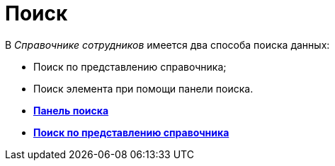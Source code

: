 = Поиск

В _Справочнике сотрудников_ имеется два способа поиска данных:

* Поиск по представлению справочника;
* Поиск элемента при помощи панели поиска.

* *xref:../pages/staff_Search_panel.adoc[Панель поиска]* +
* *xref:../pages/staff_Search_directory_view.adoc[Поиск по представлению справочника]* +
